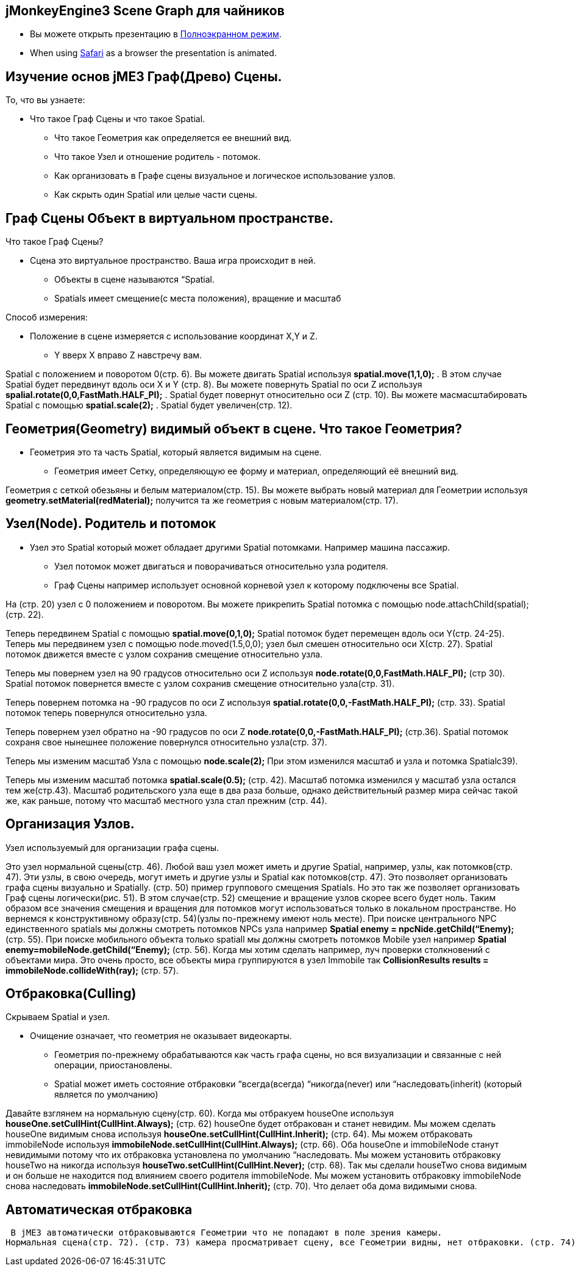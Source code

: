 

== jMonkeyEngine3 Scene Graph для чайников





*  Вы можете открыть презентацию в link:http://hub.jmonkeyengine.org/tutorials/scenegraph[Полноэкранном режим].
*  When using link:http://www.apple.com/safari/[Safari] as a browser the presentation is animated.





== Изучение основ jME3 Граф(Древо) Сцены.

То, что вы узнаете:


*  Что такое Граф Сцены и что такое Spatial.
**  Что такое Геометрия как определяется ее внешний вид.
**  Что такое Узел и отношение родитель - потомок.
**  Как организовать в Графе сцены визуальное и логическое использование узлов.
**  Как скрыть один Spatial или целые части сцены.


== Граф Сцены Объект в виртуальном пространстве.

Что такое Граф Сцены?


*  Сцена это виртуальное пространство. Ваша игра происходит в ней.
**  Объекты в сцене называются “Spatial.
**  Spatials имеет смещение(с места положения), вращение и масштаб

Способ измерения:


*  Положение в сцене измеряется с использование координат X,Y и Z.
**  Y вверх X вправо Z навстречу вам.

Spatial с положением и поворотом 0(стр. 6). Вы можете двигать Spatial используя *spatial.move(1,1,0);* . В этом случае Spatial будет передвинут вдоль оси X и Y (стр. 8). Вы можете повернуть Spatial по оси Z используя *spalial.rotate(0,0,FastMath.HALF_PI);* . Spatial будет повернут относительно оси Z (стр. 10). Вы можете маcмасштабировать Spatial с помощью *spatial.scale(2);* . Spatial будет увеличен(стр. 12). 



== Геометрия(Geometry) видимый объект в сцене. Что такое Геометрия?

*  Геометрия это та часть Spatial, который является видимым на сцене.
**  Геометрия имеет Сетку, определяющую ее форму и материал, определяющий её внешний вид.

Геометрия с сеткой обезьяны и белым материалом(стр. 15). Вы можете выбрать новый материал для Геометрии используя *geometry.setMaterial(redMaterial);* получится та же геометрия с новым материалом(стр. 17).



== Узел(Node). Родитель и потомок

*  Узел это Spatial который может обладает другими Spatial потомками. Например машина пассажир.
**  Узел потомок может двигаться и поворачиваться относительно узла родителя.
**  Граф Сцены например использует основной корневой узел к которому подключены все Spatial.

На (стр. 20) узел с 0 положением и поворотом. Вы можете прикрепить Spatial потомка с помощью node.attachChild(spatial); (стр. 22). +



Теперь передвинем Spatial с помощью *spatial.move(0,1,0);* Spatial потомок будет перемещен вдоль оси Y(стр. 24-25). Теперь мы передвинем узел с помощью node.moved(1.5,0,0); узел был смешен относительно оси X(стр. 27). Spatial потомок движется вместе с узлом сохранив смещение относительно узла. +



Теперь мы повернем узел на 90 градусов относительно оси Z используя *node.rotate(0,0,FastMath.HALF_PI);* (стр 30). Spatial потомок повернется вместе с узлом сохранив смещение относительно узла(стр. 31). +



Теперь повернем потомка на -90 градусов по оси Z используя *spatial.rotate(0,0,-FastMath.HALF_PI);* (стр. 33). Spatial потомок теперь повернулся относительно узла. +



Теперь повернем узел обратно на -90 градусов по оси Z *node.rotate(0,0,-FastMath.HALF_PI);* (стр.36). Spatial потомок сохраня свое нынешнее положение повернулся относительно узла(стр. 37). +



Теперь мы изменим масштаб Узла с помощью *node.scale(2);* При этом изменился масштаб и узла и потомка Spatialc39). 


Теперь мы изменим масштаб потомка *spatial.scale(0.5);* (стр. 42). Масштаб потомка изменился у масштаб узла остался тем же(стр.43). Масштаб родительского узла еще в два раза больше, однако действительный размер мира сейчас такой же, как раньше, потому что масштаб местного узла стал прежним (стр. 44). 



== Организация Узлов.

Узел используемый для организации графа сцены.


Это узел нормальной сцены(стр. 46). Любой ваш узел может иметь и другие Spatial, например, узлы, как потомков(стр. 47). Эти узлы, в свою очередь, могут иметь и другие узлы и Spatial как потомков(стр. 47). Это позволяет организовать графа сцены визуально и Spatially. (стр. 50) пример группового смещения Spatials. Но это так же позволяет организовать Граф сцены логически(рис. 51). В этом случае(стр. 52) смещение и вращение узлов скорее всего будет ноль. Таким образом все значения смещения и вращения для потомков могут использоваться только в локальном пространстве. Но вернемся к конструктивному образу(стр. 54)(узлы по-прежнему имеют ноль месте). При поиске центрального NPC единственного spatials мы должны смотреть потомков NPCs узла например *Spatial enemy = npcNide.getChild(“Enemy);*(стр. 55). При поиске мобильного объекта только spatiall мы должны смотреть потомков Mobile узел например *Spatial enemy=mobileNode.getChild(“Enemy);* (стр. 56). Когда мы хотим сделать например, луч проверки столкновений с объектами мира. Это очень просто, все объекты мира группируются в узел Immobile так *CollisionResults results = immobileNode.collideWith(ray);* (стр. 57). 



== Отбраковка(Culling)

Скрываем Spatial и узел.


*  Очищение означает, что геометрия не оказывает видеокарты.
**  Геометрия по-прежнему обрабатываются как часть графа сцены, но вся визуализации и  связанные с ней операции, приостановлены.
**  Spatial может иметь состояние отбраковки “всегда(всегда) “никогда(never) или “наследовать(inherit) (который является по умолчанию)

Давайте взглянем на нормальную сцену(стр. 60). Когда мы отбракуем houseOne используя *houseOne.setCullHint(CullHint.Always);* (стр. 62) houseOne будет отбракован и станет невидим. Мы можем сделать houseOne видимым снова используя *houseOne.setCullHint(CullHint.Inherit);* (стр. 64). Мы можем отбраковать immobileNode используя *immobileNode.setCullHint(CullHint.Always);* (стр. 66). Оба  houseOne и immobileNode станут невидимыми потому что их отбраковка установлена по умолчанию “наследовать. Мы можем установить отбраковку houseTwo на никогда используя *houseTwo.setCullHint(CullHint.Never);* (стр. 68). Так мы сделали houseTwo снова видимым и он больше не находится под влиянием своего родителя immobileNode. Мы можем установить отбраковку immobileNode снова наследовать *immobileNode.setCullHint(CullHint.Inherit);* (стр. 70). Что делает оба дома видимыми снова.



== Автоматическая отбраковка

 В jME3 автоматически отбраковываются Геометрии что не попадают в поле зрения камеры. 
Нормальная сцена(стр. 72). (стр. 73) камера просматривает сцену, все Геометрии видны, нет отбраковки. (стр. 74) камера сдвинулась и теперь только один дом d видимом спектре. (стр. 76) остальные геометрии отбракованы автоматически. 

